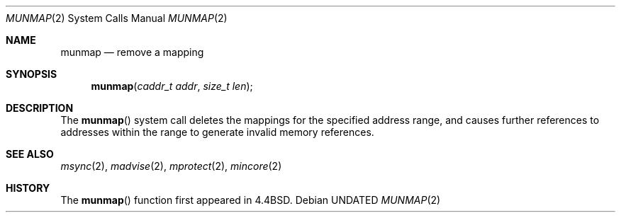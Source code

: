 .\" Copyright (c) 1991, 1991 Regents of the University of California.
.\" All rights reserved.
.\"
.\" %sccs.include.redist.roff%
.\"
.\"	@(#)munmap.2	6.4 (Berkeley) 06/09/93
.\"
.Dd 
.Dt MUNMAP 2
.Os
.Sh NAME
.Nm munmap
.Nd remove a mapping
.Sh SYNOPSIS
.Fn munmap "caddr_t addr" "size_t len"
.Sh DESCRIPTION
The
.Fn munmap
system call
deletes the mappings for the specified address range,
and causes further references to addresses within the range
to generate invalid memory references.
.Sh SEE ALSO
.Xr msync 2 ,
.Xr madvise 2 ,
.Xr mprotect 2 ,
.Xr mincore 2
.Sh HISTORY
The
.Fn munmap
function first appeared in 4.4BSD.
